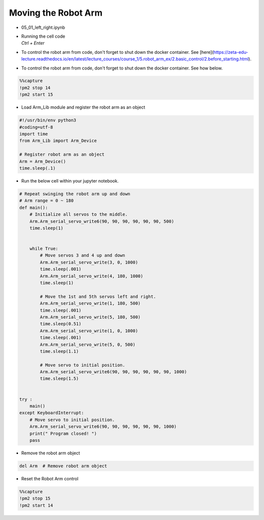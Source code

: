 ====================
Moving the Robot Arm
====================

.. raw:: html
    
    <div style="background: #C3F8FF" class="admonition note custom">
        <p style="background: light-blue" class="admonition-title">
            Follow along: Basic Robot Arm Movement
        </p>
        <div class="line-block">
            <div class="line">The program launching process along with parameter settings are all simplified and set up on the Jupyter Notebook Environment.</div>
        </div>
        <ul>
            <li>Open the 05_01_left_right.ipynb Jupyter Notebook</li>
            <li>Load Arm_Lib module and register the robot arm as an object</li>
            <li>Follow and Execute the example codes</li>

        </ul>
        <div class="line">(The Jetson Board used for these examples are => Jetson Nano)</div>
        
    </div>


.. raw:: html

    <hr>

-   05_01_left_right.ipynb
-   | Running the cell code
    | `Ctrl + Enter`
-   To control the robot arm from code, don't forget to shut down the docker container. See [here](https://zeta-edu-lecture.readthedocs.io/en/latest/lecture_courses/course_1/5.robot_arm_ex/2.basic_control/2.before_starting.html).

.. thumbnail:: /_images/having_fun/arm1.png


-   To control the robot arm from code, don't forget to shut down the docker container. See how below.

.. code-block:: python 

    %%capture
    !pm2 stop 14
    !pm2 start 15


-   Load Arm_Lib module and register the robot arm as an object

.. code-block:: python

    #!/usr/bin/env python3
    #coding=utf-8
    import time
    from Arm_Lib import Arm_Device

    # Register robot arm as an object
    Arm = Arm_Device()
    time.sleep(.1)


-   Run the below cell within your jupyter notebook.

.. code-block:: python

    # Repeat swinging the robot arm up and down
    # Arm range = 0 ~ 180
    def main():
        # Initialize all servos to the middle.
        Arm.Arm_serial_servo_write6(90, 90, 90, 90, 90, 90, 500)
        time.sleep(1)


        while True:
            # Move servos 3 and 4 up and down
            Arm.Arm_serial_servo_write(3, 0, 1000)
            time.sleep(.001)
            Arm.Arm_serial_servo_write(4, 180, 1000)
            time.sleep(1)
            
            # Move the 1st and 5th servos left and right.
            Arm.Arm_serial_servo_write(1, 180, 500)
            time.sleep(.001)
            Arm.Arm_serial_servo_write(5, 180, 500)
            time.sleep(0.51)
            Arm.Arm_serial_servo_write(1, 0, 1000)
            time.sleep(.001)
            Arm.Arm_serial_servo_write(5, 0, 500)
            time.sleep(1.1)
            
            # Move servo to initial position.
            Arm.Arm_serial_servo_write6(90, 90, 90, 90, 90, 90, 1000)
            time.sleep(1.5)


    try :
        main()
    except KeyboardInterrupt:
        # Move servo to initial position.
        Arm.Arm_serial_servo_write6(90, 90, 90, 90, 90, 90, 1000)
        print(" Program closed! ")
        pass


-   Remove the robot arm object 

.. code-block:: python

    del Arm  # Remove robot arm object

-   Reset the Robot Arm control

.. code-block:: python 

    %%capture
    !pm2 stop 15
    !pm2 start 14